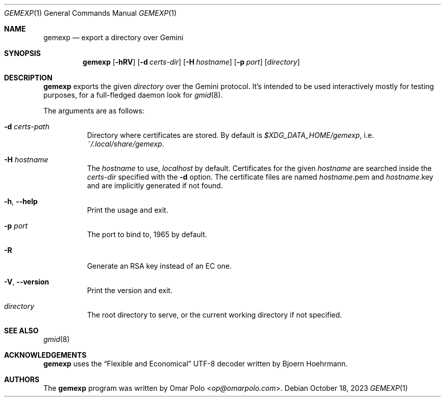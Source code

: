 .\" Copyright (c) 2022, 2023 Omar Polo <op@omarpolo.com>
.\"
.\" Permission to use, copy, modify, and distribute this software for any
.\" purpose with or without fee is hereby granted, provided that the above
.\" copyright notice and this permission notice appear in all copies.
.\"
.\" THE SOFTWARE IS PROVIDED "AS IS" AND THE AUTHOR DISCLAIMS ALL WARRANTIES
.\" WITH REGARD TO THIS SOFTWARE INCLUDING ALL IMPLIED WARRANTIES OF
.\" MERCHANTABILITY AND FITNESS. IN NO EVENT SHALL THE AUTHOR BE LIABLE FOR
.\" ANY SPECIAL, DIRECT, INDIRECT, OR CONSEQUENTIAL DAMAGES OR ANY DAMAGES
.\" WHATSOEVER RESULTING FROM LOSS OF USE, DATA OR PROFITS, WHETHER IN AN
.\" ACTION OF CONTRACT, NEGLIGENCE OR OTHER TORTIOUS ACTION, ARISING OUT OF
.\" OR IN CONNECTION WITH THE USE OR PERFORMANCE OF THIS SOFTWARE.
.Dd October 18, 2023
.Dt GEMEXP 1
.Os
.Sh NAME
.Nm gemexp
.Nd export a directory over Gemini
.Sh SYNOPSIS
.Nm
.Bk -words
.Op Fl hRV
.Op Fl d Ar certs-dir
.Op Fl H Ar hostname
.Op Fl p Ar port
.Op Ar directory
.Ek
.Sh DESCRIPTION
.Nm
exports the given
.Ar directory
over the Gemini protocol.
It's intended to be used interactively mostly for testing purposes,
for a full-fledged daemon look for
.Xr gmid 8 .
.Pp
The arguments are as follows:
.Bl -tag -width Ds
.It Fl d Ar certs-path
Directory where certificates are stored.
By default is
.Pa $XDG_DATA_HOME/gemexp ,
i.e.\&
.Pa ~/.local/share/gemexp .
.It Fl H Ar hostname
The
.Ar hostname
to use,
.Ar localhost
by default.
Certificates for the given
.Ar hostname
are searched inside the
.Ar certs-dir
specified with the
.Fl d
option.
The certificate files are named
.Ar hostname Ns .pem
and
.Ar hostname Ns .key
and are implicitly generated if not found.
.It Fl h , Fl -help
Print the usage and exit.
.It Fl p Ar port
The port to bind to, 1965 by default.
.It Fl R
Generate an RSA key instead of an EC one.
.It Fl V , Fl -version
Print the version and exit.
.It Ar directory
The root directory to serve, or the current working directory if not
specified.
.El
.Sh SEE ALSO
.Xr gmid 8
.Sh ACKNOWLEDGEMENTS
.Nm
uses the
.Dq Flexible and Economical
UTF-8 decoder written by
.An Bjoern Hoehrmann .
.Sh AUTHORS
.An -nosplit
The
.Nm
program was written by
.An Omar Polo Aq Mt op@omarpolo.com .
